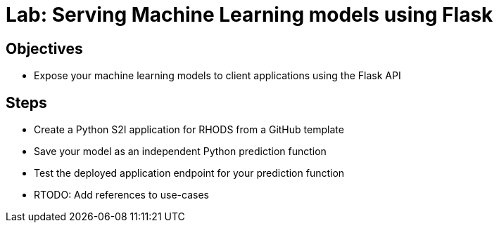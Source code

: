 = Lab: Serving Machine Learning models using Flask

== Objectives

* Expose your machine learning models to client applications using the Flask API

== Steps

* Create a Python S2I application for RHODS from a GitHub template
* Save your model as an independent Python prediction function
* Test the deployed application endpoint for your prediction function
* RTODO: Add references to use-cases
